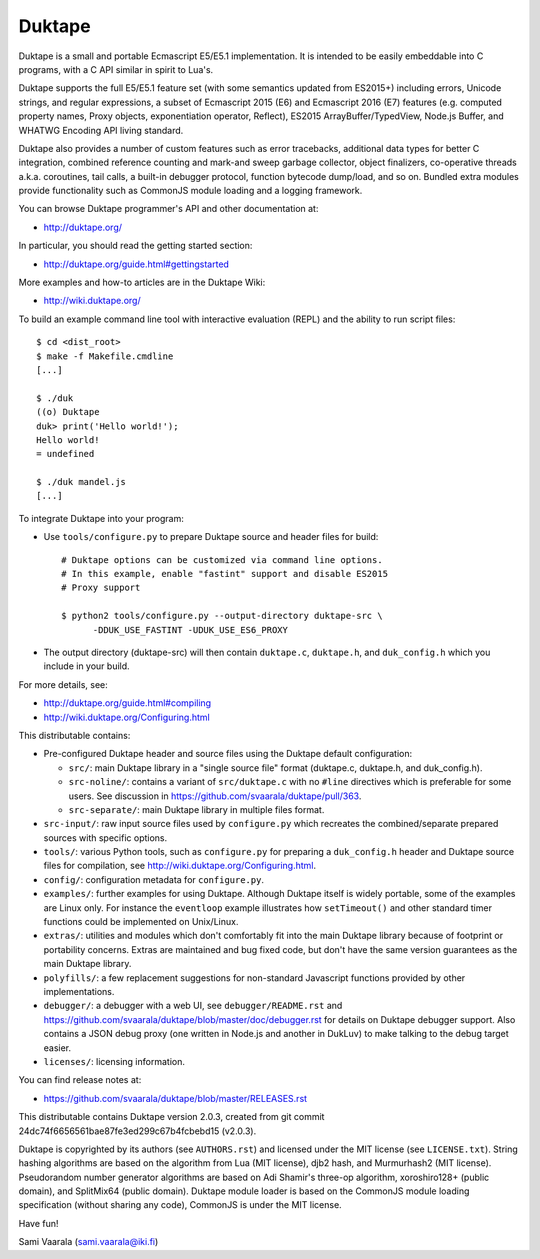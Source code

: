 =======
Duktape
=======

Duktape is a small and portable Ecmascript E5/E5.1 implementation.  It is
intended to be easily embeddable into C programs, with a C API similar in
spirit to Lua's.

Duktape supports the full E5/E5.1 feature set (with some semantics updated
from ES2015+) including errors, Unicode strings, and regular expressions,
a subset of Ecmascript 2015 (E6) and Ecmascript 2016 (E7) features (e.g.
computed property names, Proxy objects, exponentiation operator, Reflect),
ES2015 ArrayBuffer/TypedView, Node.js Buffer, and WHATWG Encoding API
living standard.

Duktape also provides a number of custom features such as error tracebacks,
additional data types for better C integration, combined reference counting
and mark-and sweep garbage collector, object finalizers, co-operative
threads a.k.a. coroutines, tail calls, a built-in debugger protocol, function
bytecode dump/load, and so on.  Bundled extra modules provide functionality
such as CommonJS module loading and a logging framework.

You can browse Duktape programmer's API and other documentation at:

* http://duktape.org/

In particular, you should read the getting started section:

* http://duktape.org/guide.html#gettingstarted

More examples and how-to articles are in the Duktape Wiki:

* http://wiki.duktape.org/

To build an example command line tool with interactive evaluation (REPL) and
the ability to run script files::

  $ cd <dist_root>
  $ make -f Makefile.cmdline
  [...]

  $ ./duk
  ((o) Duktape
  duk> print('Hello world!');
  Hello world!
  = undefined

  $ ./duk mandel.js
  [...]

To integrate Duktape into your program:

* Use ``tools/configure.py`` to prepare Duktape source and header files
  for build::

      # Duktape options can be customized via command line options.
      # In this example, enable "fastint" support and disable ES2015
      # Proxy support

      $ python2 tools/configure.py --output-directory duktape-src \
            -DDUK_USE_FASTINT -UDUK_USE_ES6_PROXY

* The output directory (duktape-src) will then contain ``duktape.c``,
  ``duktape.h``, and ``duk_config.h`` which you include in your build.

For more details, see:

* http://duktape.org/guide.html#compiling

* http://wiki.duktape.org/Configuring.html

This distributable contains:

* Pre-configured Duktape header and source files using the Duktape default
  configuration:

  * ``src/``: main Duktape library in a "single source file" format (duktape.c,
    duktape.h, and duk_config.h).

  * ``src-noline/``: contains a variant of ``src/duktape.c`` with no ``#line``
    directives which is preferable for some users.  See discussion in
    https://github.com/svaarala/duktape/pull/363.

  * ``src-separate/``: main Duktape library in multiple files format.

* ``src-input/``: raw input source files used by ``configure.py`` which
  recreates the combined/separate prepared sources with specific options.

* ``tools/``: various Python tools, such as ``configure.py`` for preparing
  a ``duk_config.h`` header and Duktape source files for compilation, see
  http://wiki.duktape.org/Configuring.html.

* ``config/``: configuration metadata for ``configure.py``.

* ``examples/``: further examples for using Duktape.  Although Duktape
  itself is widely portable, some of the examples are Linux only.
  For instance the ``eventloop`` example illustrates how ``setTimeout()``
  and other standard timer functions could be implemented on Unix/Linux.

* ``extras/``: utilities and modules which don't comfortably fit into the
  main Duktape library because of footprint or portability concerns.
  Extras are maintained and bug fixed code, but don't have the same version
  guarantees as the main Duktape library.

* ``polyfills/``: a few replacement suggestions for non-standard Javascript
  functions provided by other implementations.

* ``debugger/``: a debugger with a web UI, see ``debugger/README.rst`` and
  https://github.com/svaarala/duktape/blob/master/doc/debugger.rst for
  details on Duktape debugger support.  Also contains a JSON debug proxy
  (one written in Node.js and another in DukLuv) to make talking to the
  debug target easier.

* ``licenses/``: licensing information.

You can find release notes at:

* https://github.com/svaarala/duktape/blob/master/RELEASES.rst

This distributable contains Duktape version 2.0.3, created from git
commit 24dc74f6656561bae87fe3ed299c67b4fcbebd15 (v2.0.3).

Duktape is copyrighted by its authors (see ``AUTHORS.rst``) and licensed
under the MIT license (see ``LICENSE.txt``).  String hashing algorithms are
based on the algorithm from Lua (MIT license), djb2 hash, and Murmurhash2
(MIT license).  Pseudorandom number generator algorithms are based on
Adi Shamir's three-op algorithm, xoroshiro128+ (public domain), and SplitMix64
(public domain).  Duktape module loader is based on the CommonJS module
loading specification (without sharing any code), CommonJS is under the MIT
license.

Have fun!

Sami Vaarala (sami.vaarala@iki.fi)

